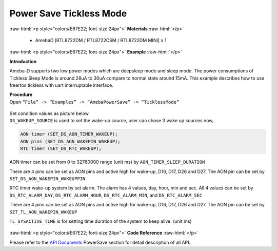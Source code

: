 ##########################################################################
Power Save Tickless Mode
##########################################################################

.. role:: raw-html(raw)
   :format: html

:raw-html:`<p style="color:#E67E22; font-size:24px">`
**Materials**
:raw-html:`</p>`

  - AmebaD [RTL8722DM / RTL8722CSM / RTL8722DM MINI] x 1

:raw-html:`<p style="color:#E67E22; font-size:24px">`
**Example**
:raw-html:`</p>`

**Introduction**

Ameba-D supports two low power modes which are deepsleep mode and sleep
mode. The power consumptions of Tickless Sleep Mode is around 28uA to
30uA compare to normal state around 15mA. This example describes how to
use freertos tickless with uart interruptable interface.

| **Procedure**
| Open ``“File” -> “Examples” -> “AmebaPowerSave” -> “TicklessMode”``

  |1|

| Set condition values as picture below.
| ``DS_WAKEUP_SOURCE`` is used to set the wake-up source, user can chose 3 
  wake up sources now,

.. code-block:: c

   AON timer (SET_DS_AON_TIMER_WAKEUP);
   AON pins (SET_DS_AON_WAKEPIN_WAKEUP);
   RTC timer (SET_DS_RTC_WAKEUP);

AON timer can be set from 0 to 32760000 range (unit ms) by
``AON_TIMER_SLEEP_DURATION``

There are 4 pins can be set as AON pins and active high for wake-up,
D16, D17, D26 and D27. The AON pin can be set by
``SET_DS_AON_WAKEPIN_WAKEUPPIN``

RTC timer wake-up system by set alarm. The alarm has 4 values, day,
hour, min and sec. All 4 values can be set by ``DS_RTC_ALARM_DAY``,
``DS_RTC_ALARM_HOUR``, ``DS_RTC_ALARM_MIN``, and ``DS_RTC_ALARM_SEC``

There are 4 pins can be set as AON pins and active high for wake-up,
D16, D17, D26 and D27. The AON pin can be set by
``SET_TL_AON_WAKEPIN_WAKEUP``

``TL_SYSACTIVE_TIME`` is for setting time duration of the system to keep
alive. (unit ms)

  |2| 
  
  |3|  
  
  |4| 
  
  |5|

:raw-html:`<p style="color:#E67E22; font-size:24px">`
**Code Reference**
:raw-html:`</p>`

Please refer to the `API
Documents <https://www.amebaiot.com/rtl8722dm-arduino-online-api-documents/>`__ PowerSave
section for detail description of all API.

.. |1| image:: ../../media/Power_Save_Tickless_Mode/image1.png
   :width: 689
   :height: 704
   :scale: 50 %
.. |2| image:: ../../media/Power_Save_Tickless_Mode/image2.png
   :width: 659
   :height: 437
   :scale: 100 %
.. |3| image:: ../../media/Power_Save_Tickless_Mode/image3.png
   :width: 859
   :height: 370
   :scale: 50 %
.. |4| image:: ../../media/Power_Save_Tickless_Mode/image4.png
   :width: 857
   :height: 373
   :scale: 50 %
.. |5| image:: ../../media/Power_Save_Tickless_Mode/image5.png
   :width: 856
   :height: 374
   :scale: 50 %